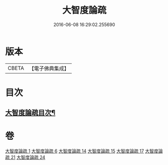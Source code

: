 #+TITLE: 大智度論疏 
#+DATE: 2016-06-08 16:29:02.255690

* 版本
 |     CBETA|【電子佛典集成】|

* 目次
** [[file:KR6c0006_001.txt::001-0794a2][大智度論疏目次¶]]

* 卷
[[file:KR6c0006_001.txt][大智度論疏 1]]
[[file:KR6c0006_006.txt][大智度論疏 6]]
[[file:KR6c0006_014.txt][大智度論疏 14]]
[[file:KR6c0006_015.txt][大智度論疏 15]]
[[file:KR6c0006_017.txt][大智度論疏 17]]
[[file:KR6c0006_021.txt][大智度論疏 21]]
[[file:KR6c0006_024.txt][大智度論疏 24]]

